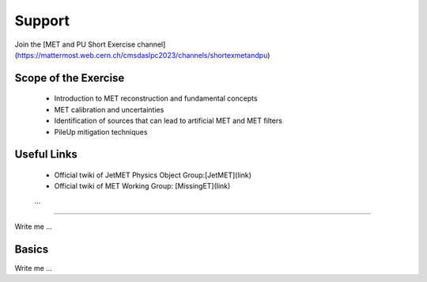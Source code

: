 
Support
=======
Join the [MET and PU Short Exercise channel](https://mattermost.web.cern.ch/cmsdaslpc2023/channels/shortexmetandpu)

Scope of the Exercise
---------------------

   * Introduction to MET reconstruction and fundamental concepts
   * MET calibration and uncertainties
   * Identification of sources that can lead to artificial MET and MET filters
   * PileUp mitigation techniques

Useful Links
------------
   * Official twiki of JetMET Physics Object Group:[JetMET](link)
   * Official twiki of MET Working Group: [MissingET](link)
   ...
=======

Write me ...


Basics
----------

Write me ...
